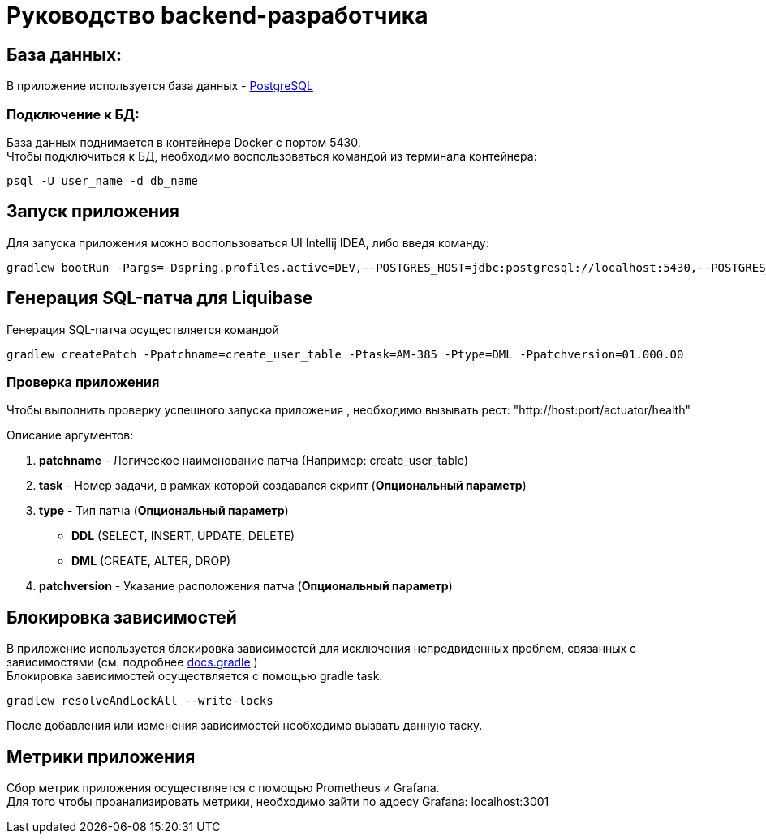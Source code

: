 = Руководство backend-разработчика

== База данных:
В приложение используется база данных - https://www.postgresql.org/[PostgreSQL]

=== Подключение к БД:
База данных поднимается в контейнере Docker с портом 5430. +
Чтобы подключиться к БД, необходимо воспользоваться командой из терминала контейнера:
[source, text]
----
psql -U user_name -d db_name
----

== Запуск приложения
Для запуска приложения можно воспользоваться UI Intellij IDEA, либо введя команду:
[source, text]
----
gradlew bootRun -Pargs=-Dspring.profiles.active=DEV,--POSTGRES_HOST=jdbc:postgresql://localhost:5430,--POSTGRES_DB=marketplace,--POSTGRES_USR=postgres,--POSTGRES_PWD=postgres
----

== Генерация SQL-патча для Liquibase
Генерация SQL-патча осуществляется командой
[source, text]
----
gradlew createPatch -Ppatchname=create_user_table -Ptask=AM-385 -Ptype=DML -Ppatchversion=01.000.00
----

=== Проверка приложения
Чтобы выполнить проверку успешного запуска приложения , необходимо вызывать рест: "http://host:port/actuator/health"

Описание аргументов:

. *patchname* - Логическое наименование патча (Например: create_user_table)
. *task* - Номер задачи, в рамках которой создавался скрипт (*Опциональный параметр*)
. *type* - Тип патча (*Опциональный параметр*)
    - *DDL* (SELECT, INSERT, UPDATE, DELETE)
    - *DML* (CREATE, ALTER, DROP)
. *patchversion* - Указание расположения патча (*Опциональный параметр*)

== Блокировка зависимостей
В приложение используется блокировка зависимостей для исключения непредвиденных проблем, связанных с зависимостями (см. подробнее https://docs.gradle.org/current/userguide/dependency_locking.html[docs.gradle] ) +
Блокировка зависимостей осуществляется с помощью gradle task:
[source, text]
----
gradlew resolveAndLockAll --write-locks
----
После добавления или изменения зависимостей необходимо вызвать данную таску.

== Метрики приложения
Сбор метрик приложения осуществляется c помощью Prometheus и Grafana. +
Для того чтобы проанализировать метрики, необходимо зайти по адресу Grafana: localhost:3001